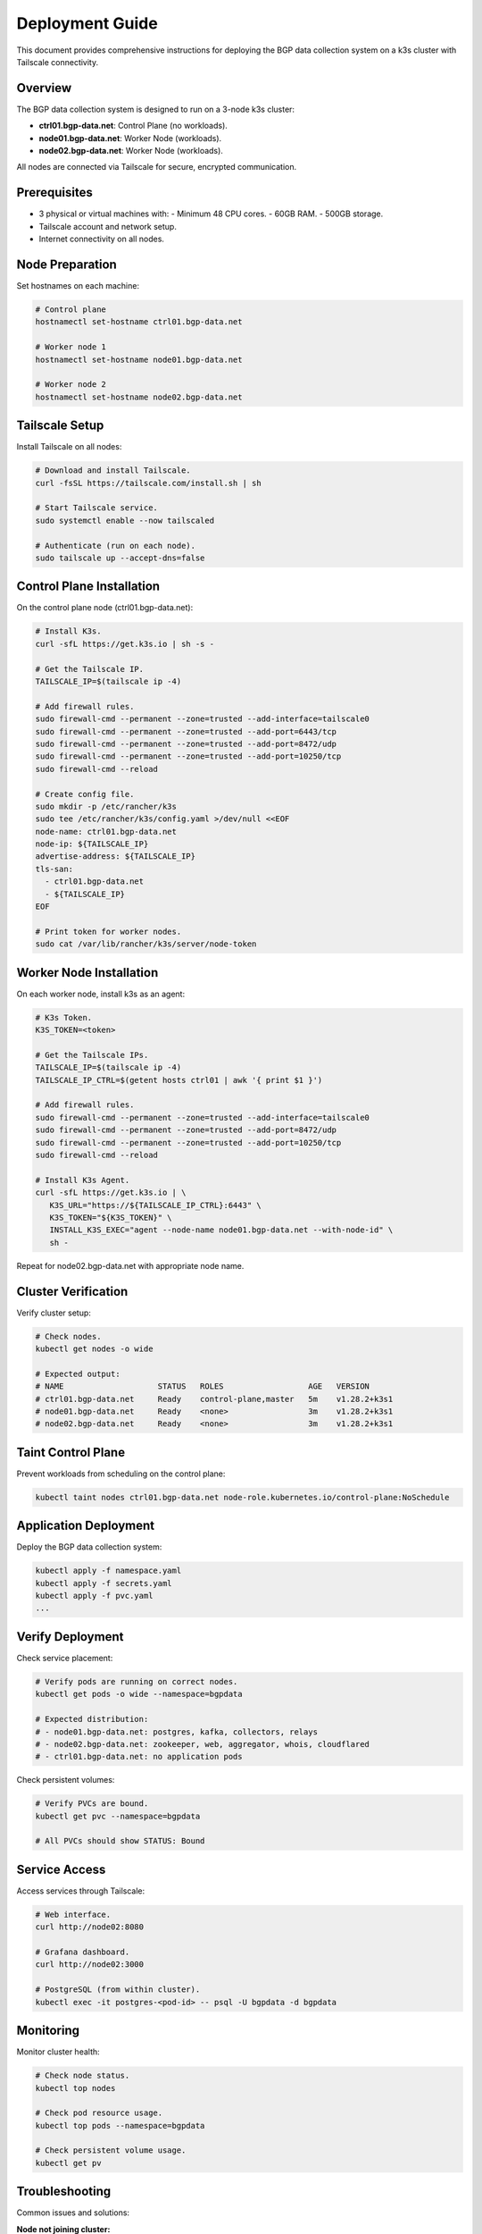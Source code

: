 Deployment Guide
================

This document provides comprehensive instructions for deploying the BGP data collection
system on a k3s cluster with Tailscale connectivity.

Overview
--------

The BGP data collection system is designed to run on a 3-node k3s cluster:

- **ctrl01.bgp-data.net**: Control Plane (no workloads).
- **node01.bgp-data.net**: Worker Node (workloads).
- **node02.bgp-data.net**: Worker Node (workloads).

All nodes are connected via Tailscale for secure, encrypted communication.

Prerequisites
-------------

- 3 physical or virtual machines with:
  - Minimum 48 CPU cores.
  - 60GB RAM.
  - 500GB storage.
- Tailscale account and network setup.
- Internet connectivity on all nodes.

Node Preparation
----------------

Set hostnames on each machine:

.. code-block:: bash

   # Control plane
   hostnamectl set-hostname ctrl01.bgp-data.net
   
   # Worker node 1
   hostnamectl set-hostname node01.bgp-data.net
   
   # Worker node 2
   hostnamectl set-hostname node02.bgp-data.net

Tailscale Setup
---------------

Install Tailscale on all nodes:

.. code-block:: bash

   # Download and install Tailscale.
   curl -fsSL https://tailscale.com/install.sh | sh

   # Start Tailscale service.
   sudo systemctl enable --now tailscaled

   # Authenticate (run on each node).
   sudo tailscale up --accept-dns=false

Control Plane Installation
-------------------------

On the control plane node (ctrl01.bgp-data.net):

.. code-block:: bash

   # Install K3s.
   curl -sfL https://get.k3s.io | sh -s -

   # Get the Tailscale IP.
   TAILSCALE_IP=$(tailscale ip -4)

   # Add firewall rules.
   sudo firewall-cmd --permanent --zone=trusted --add-interface=tailscale0
   sudo firewall-cmd --permanent --zone=trusted --add-port=6443/tcp
   sudo firewall-cmd --permanent --zone=trusted --add-port=8472/udp
   sudo firewall-cmd --permanent --zone=trusted --add-port=10250/tcp
   sudo firewall-cmd --reload

   # Create config file.
   sudo mkdir -p /etc/rancher/k3s
   sudo tee /etc/rancher/k3s/config.yaml >/dev/null <<EOF
   node-name: ctrl01.bgp-data.net
   node-ip: ${TAILSCALE_IP}
   advertise-address: ${TAILSCALE_IP}
   tls-san:
     - ctrl01.bgp-data.net
     - ${TAILSCALE_IP}
   EOF
   
   # Print token for worker nodes.
   sudo cat /var/lib/rancher/k3s/server/node-token

Worker Node Installation
------------------------

On each worker node, install k3s as an agent:

.. code-block:: bash

   # K3s Token.
   K3S_TOKEN=<token>

   # Get the Tailscale IPs.
   TAILSCALE_IP=$(tailscale ip -4)
   TAILSCALE_IP_CTRL=$(getent hosts ctrl01 | awk '{ print $1 }')

   # Add firewall rules.
   sudo firewall-cmd --permanent --zone=trusted --add-interface=tailscale0
   sudo firewall-cmd --permanent --zone=trusted --add-port=8472/udp
   sudo firewall-cmd --permanent --zone=trusted --add-port=10250/tcp
   sudo firewall-cmd --reload

   # Install K3s Agent.
   curl -sfL https://get.k3s.io | \
      K3S_URL="https://${TAILSCALE_IP_CTRL}:6443" \
      K3S_TOKEN="${K3S_TOKEN}" \
      INSTALL_K3S_EXEC="agent --node-name node01.bgp-data.net --with-node-id" \
      sh -

Repeat for node02.bgp-data.net with appropriate node name.

Cluster Verification
--------------------

Verify cluster setup:

.. code-block:: bash

   # Check nodes.
   kubectl get nodes -o wide
   
   # Expected output:
   # NAME                    STATUS   ROLES                  AGE   VERSION
   # ctrl01.bgp-data.net     Ready    control-plane,master   5m    v1.28.2+k3s1
   # node01.bgp-data.net     Ready    <none>                 3m    v1.28.2+k3s1
   # node02.bgp-data.net     Ready    <none>                 3m    v1.28.2+k3s1

Taint Control Plane
-------------------

Prevent workloads from scheduling on the control plane:

.. code-block:: bash

   kubectl taint nodes ctrl01.bgp-data.net node-role.kubernetes.io/control-plane:NoSchedule

Application Deployment
-----------------------

Deploy the BGP data collection system:

.. code-block:: bash

   kubectl apply -f namespace.yaml
   kubectl apply -f secrets.yaml
   kubectl apply -f pvc.yaml
   ...

Verify Deployment
-----------------

Check service placement:

.. code-block:: bash

   # Verify pods are running on correct nodes.
   kubectl get pods -o wide --namespace=bgpdata
   
   # Expected distribution:
   # - node01.bgp-data.net: postgres, kafka, collectors, relays
   # - node02.bgp-data.net: zookeeper, web, aggregator, whois, cloudflared
   # - ctrl01.bgp-data.net: no application pods

Check persistent volumes:

.. code-block:: bash

   # Verify PVCs are bound.
   kubectl get pvc --namespace=bgpdata
   
   # All PVCs should show STATUS: Bound

Service Access
--------------

Access services through Tailscale:

.. code-block:: bash

   # Web interface.
   curl http://node02:8080
   
   # Grafana dashboard.
   curl http://node02:3000
   
   # PostgreSQL (from within cluster).
   kubectl exec -it postgres-<pod-id> -- psql -U bgpdata -d bgpdata

Monitoring
----------

Monitor cluster health:

.. code-block:: bash

   # Check node status.
   kubectl top nodes
   
   # Check pod resource usage.
   kubectl top pods --namespace=bgpdata
   
   # Check persistent volume usage.
   kubectl get pv

Troubleshooting
---------------

Common issues and solutions:

**Node not joining cluster:**
   - Verify Tailscale connectivity.
   - Check firewall rules.
   - Ensure correct token and IP.

**Pods not starting:**
   - Check node affinity rules.
   - Verify persistent volume claims.
   - Review pod logs: ``kubectl logs <pod-name>``.

**Volume issues:**
   - Verify storage class configuration.
   - Check available disk space.
   - Review PVC status.

Maintenance
-----------

**Updating services:**
   - Modify manifests as needed.
   - Apply changes: ``kubectl apply -f <manifest>``.
   - Services will maintain their node placement.

**Backup persistent data:**
   - Backup volumes before major changes.
   - Use appropriate backup tools for your storage backend.

**Scaling:**
   - Add new nodes with appropriate hostnames.
   - Update node affinity rules if needed.
   - Rebalance workloads as required.

Security Considerations
-----------------------

- All inter-node communication is encrypted via Tailscale.
- Control plane is isolated from workloads.
- Persistent volumes maintain data integrity.
- Regular security updates recommended.

For additional support, refer to the k3s documentation and Tailscale networking guides.
